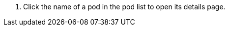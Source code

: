 // :ks_include_id: 30ad6c73ec764c0bab8d3e7638696a4a
. Click the name of a pod in the pod list to open its details page.